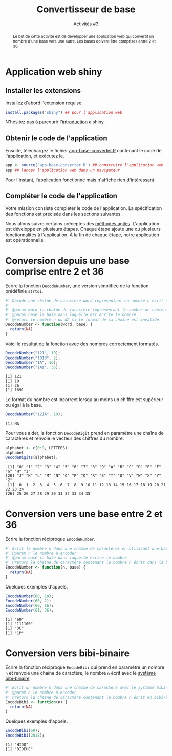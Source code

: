 ﻿#+SETUPFILE: base-template.org
#+TITLE:    Convertisseur de base
#+SUBTITLE:     Activités #3
#+PROPERTY: header-args :results output replace :exports none

#+BEGIN_abstract
  Le but de cette activité est de développer une application web qui convertit un nombre d'une base vers une autre. Les bases doivent être comprises entre 2 et 36.
#+END_abstract
* Application web shiny
** Installer les extensions
   Installez d'abord l'extension requise.
   #+BEGIN_SRC R :exports code :results output silent
     install.packages("shiny") ## pour l'application web
   #+END_SRC
   N'hésitez pas à parcourir l'[[https://shiny.rstudio.com/tutorial/written-tutorial/lesson1/][introduction]] à shiny.

** Obtenir le code de l'application

   Ensuite, téléchargez le fichier [[file:act03/app-base-converter.R][app-base-converter.R]] contenant le code de l'application, et exécutez le.
   #+BEGIN_SRC R :exports code
    app <- source('app-base-converter.R') ## construire l'application web
    app ## lancer l'application web dans un navigateur
   #+END_SRC
   Pour l'instant, l'application fonctionne mais n'affiche rien d'intéressant.

** Compléter le code de l'application
   Votre mission consiste compléter le code de l'application.
   La spécification des fonctions est précisée dans les sections suivantes.

   Nous allons suivre certains préceptes des [[https://fr.wikipedia.org/wiki/M%C3%A9thode_agile][méthodes agiles]].
   L'application est développé en plusieurs étapes.
   Chaque étape ajoute une ou plusieurs fonctionnalités à l'application.
   À la fin de chaque étape, notre application est opérationnelle.


* Code source des conversions                                      :noexport:
  #+NAME: common
  #+BEGIN_SRC R :exports none :results none :session convert
    DecodeDigits <- function(word, alphabet = c(0:9, LETTERS)) {
      digits <- unlist(strsplit(toupper(word), NULL))
      return(match(digits, alphabet)-1)
    }
 #+END_SRC

  #+NAME: demo
  #+BEGIN_SRC R :exports none :results none :session convert
    DecodeNumber <- function(word, base) {
      digits <- DecodeDigits(word)
      if(all(digits < base)) {
        pow <- seq(length(digits)-1, 0)
        return(sum( digits * (base ** pow)))
      } else {
        return(NA)
      }
    }

    EncodeDigits <- function(digits, alphabet = c(0:9, LETTERS)) {
       return(paste(alphabet[digits + 1], collapse = ""))
     }

    EncodeNumber <- function(n, base, alphabet = c(0:9, LETTERS)) {
      if(n == 0) {digits <- 0}
      else {
        digits <- numeric(0)
        while(n > 0) {
          digits <- c(n %% base, digits)
          n <- n %/% base
        }
      }
      return(EncodeDigits(digits, alphabet))
    }

    AlphabetBibi <- function() {
      x <- expand.grid(c('O','A','E','I'),c('H','B','K','D'))
      sprintf("%s%s", x[,2],x[,1])
    }

    EncodeBibi <- function(n) {
      alphabet <- AlphabetBibi()
      return(EncodeNumber(n, length(alphabet), alphabet))
    }

 #+END_SRC

* Conversion depuis une base comprise entre 2 et 36

  Écrire la fonction ~DecodeNumber~, une version simplifiée de la fonction prédéfinie ~strtoi~.

#+NAME: template1
#+BEGIN_SRC R :exports code
  #' Décode une chaîne de caractère word représentant un nombre n écrit dans une base comprise entre 2 et 36.
  #'
  #' @param word la chaîne de caractère représentant le nombre ne contenant que des caractères alphanumériques.
  #' @param base la base dans laquelle est écrite le nombre
  #' @return le nombre n ou NA si le format de la chaîne est invalide.
  DecodeNumber <- function(word, base) {
    return(NA)
  }
#+END_SRC

Voici le résultat de la fonction avec des nombres correctement formatés.
 #+BEGIN_SRC R :exports both :session convert
   DecodeNumber("121", 10);
   DecodeNumber("1010", 2);
   DecodeNumber("1A", 16);
   DecodeNumber("1Az", 36);
 #+END_SRC

 #+RESULTS:
 : [1] 121
 : [1] 10
 : [1] 26
 : [1] 1691

 Le format du nombre est incorrect lorsqu'au moins un chiffre est supérieur ou égal à la base.
 #+BEGIN_SRC R :exports both :session convert
   DecodeNumber("121A", 10);
 #+END_SRC

 #+RESULTS:
 : [1] NA

 Pour vous aider, la fonction ~DecodeDigit~ prend en paramètre une chaîne de caractères et renvoie le vecteur des chiffres du nombre.

 #+BEGIN_SRC R :exports both :session convert
   alphabet <- c(0:9, LETTERS)
   alphabet
   DecodeDigits(alphabet);
 #+END_SRC

 #+RESULTS:
 :  [1] "0" "1" "2" "3" "4" "5" "6" "7" "8" "9" "A" "B" "C" "D" "E" "F" "G" "H" "I"
 : [20] "J" "K" "L" "M" "N" "O" "P" "Q" "R" "S" "T" "U" "V" "W" "X" "Y" "Z"
 :  [1]  0  1  2  3  4  5  6  7  8  9 10 11 12 13 14 15 16 17 18 19 20 21 22 23 24
 : [26] 25 26 27 28 29 30 31 32 33 34 35

* Conversion vers une base entre 2 et 36
  Écrire la fonction réciproque ~EncodeNumber~.
#+NAME: template2
#+BEGIN_SRC R :exports code
  #' Écrit le nombre n dans une chaîne de caractères en utilisant une base comprise entre 2 et 36
  #' @param n le nombre à encoder
  #' @param base la base dans laquelle écrire le nombre
  #' @return la chaîne de caractère contenant le nombre n écrit dans la base
  EncodeNumber <- function(n, base) {
    return(NA)
  }
#+END_SRC

Quelques exemples d'appels.
 #+BEGIN_SRC R :exports both :session convert
   EncodeNumber(60, 10);
   EncodeNumber(60, 2);
   EncodeNumber(60, 16);
   EncodeNumber(61, 36);
 #+END_SRC

 #+RESULTS:
 : [1] "60"
 : [1] "111100"
 : [1] "3C"
 : [1] "1P"

* Conversion vers bibi-binaire
  Écrire la fonction réciproque ~EncodeBibi~ qui prend en paramètre un nombre ~n~ et renvoie une chaîne de caractère, le nombre ~n~ écrit avec le [[https://fr.wikipedia.org/wiki/Syst%C3%A8me_bibi-binaire][système bibi-binaire]].

#+NAME: template3
#+BEGIN_SRC R :exports code
  #' Écrit un nombre n dans une chaîne de caractère avec le système bibi-binaire
  #' @param n le nombre à encoder
  #' @return la chaîne de caractère contenant le nombre n écrit en bibi-binaire
  EncodeBibi <- function(n) {
    return(NA)
  }
#+END_SRC
Quelques exemples d'appels.
 #+BEGIN_SRC R :exports both :session convert
   EncodeBibi(60);
   EncodeBibi(2018);
 #+END_SRC

 #+RESULTS:
 : [1] "HIDO"
 : [1] "BIDEHE"

* Code source shiny app                                            :noexport:

  #+NAME: shinyapp
  #+BEGIN_SRC R :exports none
    library(shiny)
    #' La fonction server d'une application shiny réalise le traitement des données et la génération des graphiques/tableaux.
    server <- function(input, output) {
      CheckBase <- function(base) base >= 2 && base <= 36
      fromBase <- reactive( {
        validate(
          need(!is.na(input$fromBase), "Base d'origine manquante"),
          need(CheckBase(input$fromBase), "Base d'origine doit être entre 2 et 36.")
        )
        input$fromBase
      })
      number <- reactive( {
        number <- trimws(input$number)
        validate(
          need(nchar(number) > 0, "Pas de nombre en entrée."),
          need(!grepl("[^a-zA-Z0-9]", number), "Format de nombre incorrect")
        )
        number <- DecodeNumber(number, fromBase())
        validate(
          need(!is.na(number), "Chiffres invalides dans le nombre.")
          )
        number
      })

      ConvertNumber <- function(n, base) {
        validate(
          need(!is.na(base), "Base de destination manquante")
        )
        if( CheckBase(base) ) {
          return(EncodeNumber(n, base))
        } else {
          return(EncodeBibi(n))
        }
      }
      output$toBase1 <- renderText({ ConvertNumber(number(), input$toBase1)})
      output$toBase2 <- renderText({ ConvertNumber(number(), input$toBase2)})
      output$toBase3 <- renderText({ ConvertNumber(number(), input$toBase3)})
    }

    #' La fonction server d'une application shiny construit l'interface graphique à partir de ses entrées/sorties.
    ui <- fluidPage(
      titlePanel("Convertisseur à Bibi"),
      sidebarLayout(
        ## Barre latérale contenant les entrées de l'application
        sidebarPanel(
          textInput("number", "Nombre", "26"),
          numericInput("fromBase", "Depuis la base:", "10")
        ),
        ## Panneau principal contenant les sorties de l'application
        mainPanel(
          column(4,
                 numericInput("toBase1", "Vers la base:", "10"),
                 verbatimTextOutput("toBase1")
                 ),
          column(4,
                 numericInput("toBase2", "Vers la base:", "2"),
                 verbatimTextOutput("toBase2")
                 ),
        column(4,
               numericInput("toBase3", "Vers la base:", "16"),
               verbatimTextOutput("toBase3")
               )
        )
      )
    )

    ## Construit un objet représentant l'application
    shinyApp(ui = ui, server = server)
  #+END_SRC


  #+BEGIN_SRC R :exports none :noweb yes :tangle act03/app-base-converter.R
  <<common>>

  <<template1>>

  <<template2>>

  <<template3>>

  <<shinyapp>>
  #+END_SRC

   #+BEGIN_SRC R :exports none :noweb yes :tangle act03/app-base-converter-demo.R
   <<common>>

   <<demo>>

   <<shinyapp>>
   #+END_SRC

